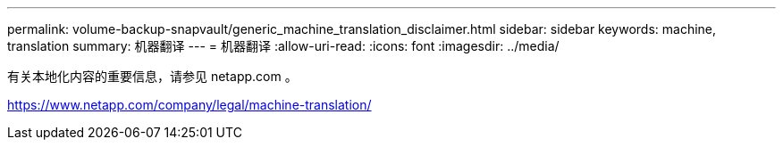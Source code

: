 ---
permalink: volume-backup-snapvault/generic_machine_translation_disclaimer.html 
sidebar: sidebar 
keywords: machine, translation 
summary: 机器翻译 
---
= 机器翻译
:allow-uri-read: 
:icons: font
:imagesdir: ../media/


有关本地化内容的重要信息，请参见 netapp.com 。

https://www.netapp.com/company/legal/machine-translation/[]
